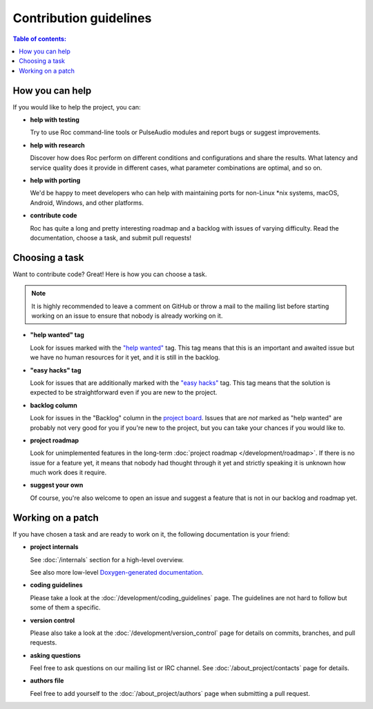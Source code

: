 Contribution guidelines
***********************

.. contents:: Table of contents:
   :local:
   :depth: 1

How you can help
================

If you would like to help the project, you can:

* **help with testing**

  Try to use Roc command-line tools or PulseAudio modules and report bugs or suggest improvements.

* **help with research**

  Discover how does Roc perform on different conditions and configurations and share the results. What latency and service quality does it provide in different cases, what parameter combinations are optimal, and so on.

* **help with porting**

  We'd be happy to meet developers who can help with maintaining ports for non-Linux \*nix systems, macOS, Android, Windows, and other platforms.

* **contribute code**

  Roc has quite a long and pretty interesting roadmap and a backlog with issues of varying difficulty. Read the documentation, choose a task, and submit pull requests!

Choosing a task
===============

Want to contribute code? Great! Here is how you can choose a task.

.. note::

   It is highly recommended to leave a comment on GitHub or throw a mail to the mailing list before starting working on an issue to ensure that nobody is already working on it.

* **"help wanted" tag**

  Look for issues marked with the `"help wanted" <https://github.com/roc-project/roc/issues?q=is%3Aissue+is%3Aopen+label%3A%22help+wanted%22>`_ tag. This tag means that this is an important and awaited issue but we have no human resources for it yet, and it is still in the backlog.

* **"easy hacks" tag**

  Look for issues that are additionally marked with the `"easy hacks" <https://github.com/roc-project/roc/issues?q=is%3Aissue+is%3Aopen+label%3A%22easy+hacks%22>`_ tag. This tag means that the solution is expected to be straightforward even if you are new to the project.

* **backlog column**

  Look for issues in the "Backlog" column in the `project board <https://github.com/roc-project/roc/projects/2>`_. Issues that are *not* marked as "help wanted" are probably not very good for you if you're new to the project, but you can take your chances if you would like to.

* **project roadmap**

  Look for unimplemented features in the long-term :doc:`project roadmap </development/roadmap>`. If there is no issue for a feature yet, it means that nobody had thought through it yet and strictly speaking it is unknown how much work does it require.

* **suggest your own**

  Of course, you're also welcome to open an issue and suggest a feature that is not in our backlog and roadmap yet.

Working on a patch
==================

If you have chosen a task and are ready to work on it, the following documentation is your friend:

* **project internals**

  See :doc:`/internals` section for a high-level overview.

  See also more low-level `Doxygen-generated documentation <https://roc-project.github.io/roc/doxygen/>`_.

* **coding guidelines**

  Please take a look at the :doc:`/development/coding_guidelines` page. The guidelines are not hard to follow but some of them a specific.

* **version control**

  Please also take a look at the :doc:`/development/version_control` page for details on commits, branches, and pull requests.

* **asking questions**

  Feel free to ask questions on our mailing list or IRC channel. See :doc:`/about_project/contacts` page for details.

* **authors file**

  Feel free to add yourself to the :doc:`/about_project/authors` page when submitting a pull request.
